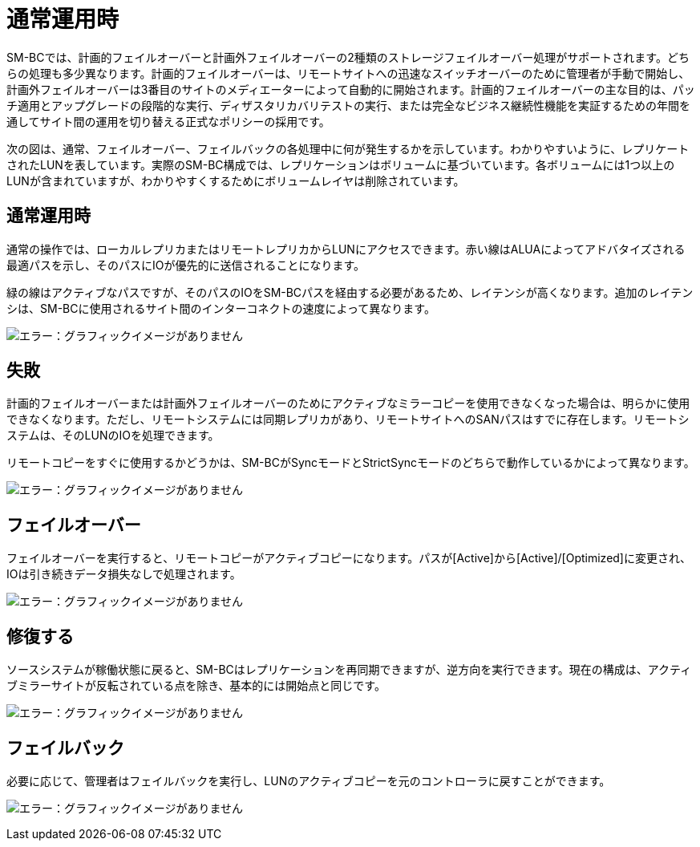 = 通常運用時
:allow-uri-read: 


SM-BCでは、計画的フェイルオーバーと計画外フェイルオーバーの2種類のストレージフェイルオーバー処理がサポートされます。どちらの処理も多少異なります。計画的フェイルオーバーは、リモートサイトへの迅速なスイッチオーバーのために管理者が手動で開始し、計画外フェイルオーバーは3番目のサイトのメディエーターによって自動的に開始されます。計画的フェイルオーバーの主な目的は、パッチ適用とアップグレードの段階的な実行、ディザスタリカバリテストの実行、または完全なビジネス継続性機能を実証するための年間を通してサイト間の運用を切り替える正式なポリシーの採用です。

次の図は、通常、フェイルオーバー、フェイルバックの各処理中に何が発生するかを示しています。わかりやすいように、レプリケートされたLUNを表しています。実際のSM-BC構成では、レプリケーションはボリュームに基づいています。各ボリュームには1つ以上のLUNが含まれていますが、わかりやすくするためにボリュームレイヤは削除されています。



== 通常運用時

通常の操作では、ローカルレプリカまたはリモートレプリカからLUNにアクセスできます。赤い線はALUAによってアドバタイズされる最適パスを示し、そのパスにIOが優先的に送信されることになります。

緑の線はアクティブなパスですが、そのパスのIOをSM-BCパスを経由する必要があるため、レイテンシが高くなります。追加のレイテンシは、SM-BCに使用されるサイト間のインターコネクトの速度によって異なります。

image:smbc-failover-1.png["エラー：グラフィックイメージがありません"]



== 失敗

計画的フェイルオーバーまたは計画外フェイルオーバーのためにアクティブなミラーコピーを使用できなくなった場合は、明らかに使用できなくなります。ただし、リモートシステムには同期レプリカがあり、リモートサイトへのSANパスはすでに存在します。リモートシステムは、そのLUNのIOを処理できます。

リモートコピーをすぐに使用するかどうかは、SM-BCがSyncモードとStrictSyncモードのどちらで動作しているかによって異なります。

image:smbc-failover-2.png["エラー：グラフィックイメージがありません"]



== フェイルオーバー

フェイルオーバーを実行すると、リモートコピーがアクティブコピーになります。パスが[Active]から[Active]/[Optimized]に変更され、IOは引き続きデータ損失なしで処理されます。

image:smbc-failover-3.png["エラー：グラフィックイメージがありません"]



== 修復する

ソースシステムが稼働状態に戻ると、SM-BCはレプリケーションを再同期できますが、逆方向を実行できます。現在の構成は、アクティブミラーサイトが反転されている点を除き、基本的には開始点と同じです。

image:smbc-failover-4.png["エラー：グラフィックイメージがありません"]



== フェイルバック

必要に応じて、管理者はフェイルバックを実行し、LUNのアクティブコピーを元のコントローラに戻すことができます。

image:smbc-failover-1.png["エラー：グラフィックイメージがありません"]
